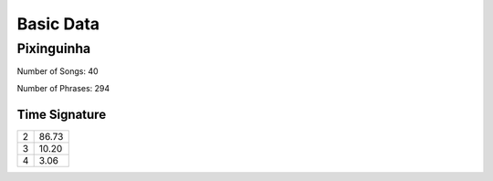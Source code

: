 Basic Data
**********

Pixinguinha
===========

Number of Songs: 40

Number of Phrases: 294

Time Signature
--------------

======== ========
       2    86.73
       3    10.20
       4     3.06
======== ========

